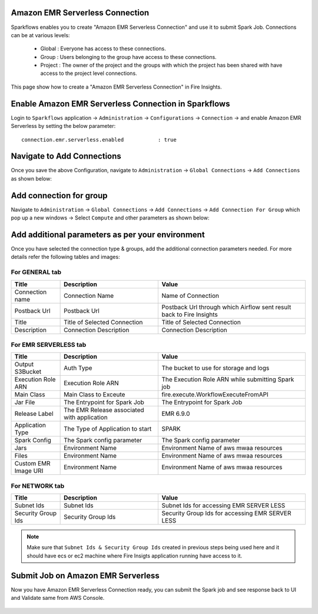 Amazon EMR Serverless Connection
============

Sparkflows enables you to create "Amazon EMR Serverless Connection" and use it to submit Spark Job. Connections can be at various levels:

  * Global  : Everyone has access to these connections.
  * Group   : Users belonging to the group have access to these connections.
  * Project : The owner of the project and the groups with which the project has been shared with have access to the project level connections.

This page show how to create a "Amazon EMR Serverless Connection" in Fire Insights.

Enable Amazon EMR Serverless Connection in Sparkflows
===========

Login to ``Sparkflows`` application -> ``Administration`` -> ``Configurations`` -> ``Connection`` -> and enable Amazon EMR Serverless by setting the below parameter:

::

    connection.emr.serverless.enabled		: true

.. figure:: ../../../_assets/aws/emrserverless/emrserverless_8.png
         :alt: emrserverless
         :width: 60%

Navigate to Add Connections
===========

Once you save the above Configuration, navigate to ``Administration`` -> ``Global Connections`` -> ``Add Connections`` as shown below:

.. figure:: ../../../_assets/aws/livy/administration.png
   :alt: livy
   :width: 60%
   
Add connection for group
========

Navigate to ``Administration`` -> ``Global Connections`` -> ``Add Connections`` -> ``Add Connection For Group`` which pop up a new windows -> Select ``Compute`` and other parameters as shown below:

.. figure:: ../../../_assets/aws/mwaa/mwaa-addconnection.png
   :alt: mwaa
   :width: 60%

.. figure:: ../../../_assets/aws/emrserverless/emrserverless_9.png
         :alt: emrserverless
         :width: 60%

Add additional parameters as per your environment
======

Once you have selected  the connection type & groups, add the additional connection parameters needed. For more details refer the following tables and images:

For GENERAL tab
++++

.. list-table:: 
   :widths: 10 20 30
   :header-rows: 1

   * - Title
     - Description
     - Value
   * - Connection name
     - Connection Name
     - Name of Connection
   * - Postback Url
     - Postback Url
     - Postback Url through which Airflow sent result back to Fire Insights
   * - Title 
     - Title of Selected Connection
     - Title of Selected Connection  
   * - Description 
     - Connection Description 
     - Connection Description

.. figure:: ../../../_assets/aws/emrserverless/emrserverless_10.png
         :alt: emrserverless
         :width: 60%


For EMR SERVERLESS tab
++++++
.. list-table:: 
   :widths: 10 20 30
   :header-rows: 1

   * - Title
     - Description
     - Value
   * - Output S3Bucket
     - Auth Type
     - The bucket to use for storage and logs
   * - Execution Role ARN
     - Execution Role ARN
     - The Execution Role ARN while submitting Spark job
   * - Main Class
     - Main Class to Exceute
     - fire.execute.WorkflowExecuteFromAPI
   * - Jar File
     - The Entrypoint for Spark Job
     - The Entrypoint for Spark Job
   * - Release Label
     - The EMR Release associated with application
     - EMR 6.9.0
   * - Application Type
     - The Type of Application to start
     - SPARK
   * - Spark Config
     - The Spark config parameter
     - The Spark config parameter
   * - Jars
     - Environment Name
     - Environment Name of aws mwaa resources
   * - Files 
     - Environment Name
     - Environment Name of aws mwaa resources
   * - Custom EMR Image URI 
     - Environment Name
     - Environment Name of aws mwaa resources

.. figure:: ../../../_assets/aws/emrserverless/emrserverless_11.png
         :alt: emrserverless
         :width: 60%

.. figure:: ../../../_assets/aws/emrserverless/emrserverless_12.png
         :alt: emrserverless
         :width: 60%


For NETWORK tab
++++

.. list-table:: 
   :widths: 10 20 30
   :header-rows: 1

   * - Title
     - Description
     - Value
   * - Subnet Ids
     - Subnet Ids
     - Subnet Ids for accessing EMR SERVER LESS
   * - Security Group Ids
     - Security Group Ids
     - Security Group Ids for accessing EMR SERVER LESS

.. figure:: ../../../_assets/aws/emrserverless/emrserverless_13.png
         :alt: emrserverless
         :width: 60%


.. note:: Make sure that ``Subnet Ids & Security Group Ids`` created in previous steps being used here and it should have ecs or ec2 machine where Fire Insigts application running have access to it.

Submit Job on Amazon EMR Serverless
=========

Now you have Amazon EMR Serverless Connection ready, you can submit the Spark job and see response back to UI and Validate same from AWS Console.

.. figure:: ../../../_assets/aws/emrserverless/emrserverless_14.png
         :alt: emrserverless
         :width: 60%

.. figure:: ../../../_assets/aws/emrserverless/emrserverless_15.png
         :alt: emrserverless
         :width: 60%

.. figure:: ../../../_assets/aws/emrserverless/emrserverless_16.png
         :alt: emrserverless
         :width: 60%


